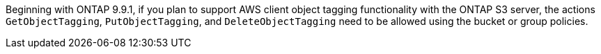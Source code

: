 Beginning with ONTAP 9.9.1, if you plan to support AWS client object tagging functionality with the ONTAP S3 server, the actions `GetObjectTagging`, `PutObjectTagging`, and `DeleteObjectTagging` need to be allowed using the bucket or group policies.
